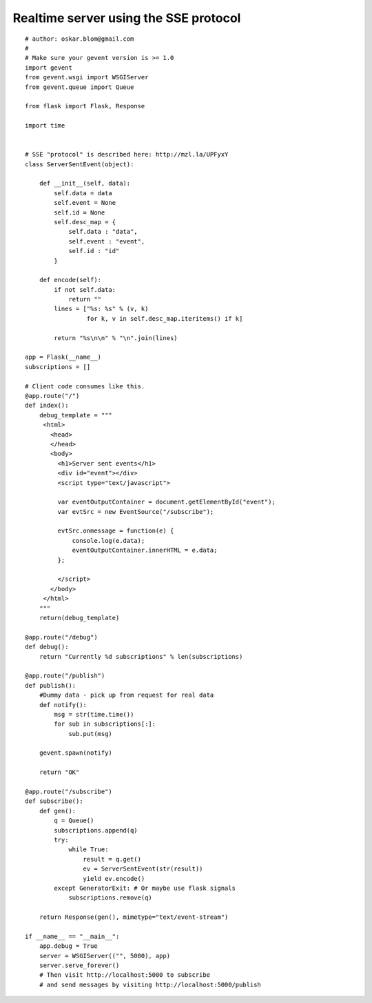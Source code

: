Realtime server using the SSE protocol
======================================


::

    # author: oskar.blom@gmail.com
    #
    # Make sure your gevent version is >= 1.0
    import gevent
    from gevent.wsgi import WSGIServer
    from gevent.queue import Queue
    
    from flask import Flask, Response
    
    import time
    
    
    # SSE "protocol" is described here: http://mzl.la/UPFyxY
    class ServerSentEvent(object):
    
        def __init__(self, data):
            self.data = data
            self.event = None
            self.id = None
            self.desc_map = {
                self.data : "data",
                self.event : "event",
                self.id : "id"
            }
    
        def encode(self):
            if not self.data:
                return ""
            lines = ["%s: %s" % (v, k) 
                     for k, v in self.desc_map.iteritems() if k]
            
            return "%s\n\n" % "\n".join(lines)
    
    app = Flask(__name__)
    subscriptions = []
    
    # Client code consumes like this.
    @app.route("/")
    def index():
        debug_template = """
         <html>
           <head>
           </head>
           <body>
             <h1>Server sent events</h1>
             <div id="event"></div>
             <script type="text/javascript">
    
             var eventOutputContainer = document.getElementById("event");
             var evtSrc = new EventSource("/subscribe");
    
             evtSrc.onmessage = function(e) {
                 console.log(e.data);
                 eventOutputContainer.innerHTML = e.data;
             };
    
             </script>
           </body>
         </html>
        """
        return(debug_template)
    
    @app.route("/debug")
    def debug():
        return "Currently %d subscriptions" % len(subscriptions)
    
    @app.route("/publish")
    def publish():
        #Dummy data - pick up from request for real data
        def notify():
            msg = str(time.time())
            for sub in subscriptions[:]:
                sub.put(msg)
        
        gevent.spawn(notify)
        
        return "OK"
    
    @app.route("/subscribe")
    def subscribe():
        def gen():
            q = Queue()
            subscriptions.append(q)
            try:
                while True:
                    result = q.get()
                    ev = ServerSentEvent(str(result))
                    yield ev.encode()
            except GeneratorExit: # Or maybe use flask signals
                subscriptions.remove(q)
    
        return Response(gen(), mimetype="text/event-stream")
    
    if __name__ == "__main__":
        app.debug = True
        server = WSGIServer(("", 5000), app)
        server.serve_forever()
        # Then visit http://localhost:5000 to subscribe 
        # and send messages by visiting http://localhost:5000/publish

